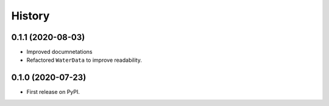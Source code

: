 =======
History
=======

0.1.1 (2020-08-03)
------------------

- Improved documnetations
- Refactored ``WaterData`` to improve readability.

0.1.0 (2020-07-23)
------------------

- First release on PyPI.
